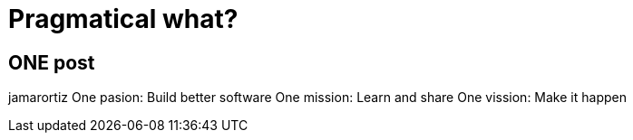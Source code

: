 = Pragmatical what?



== ONE post
jamarortiz
One pasion: Build better software
One mission: Learn and share
One vission: Make it happen

